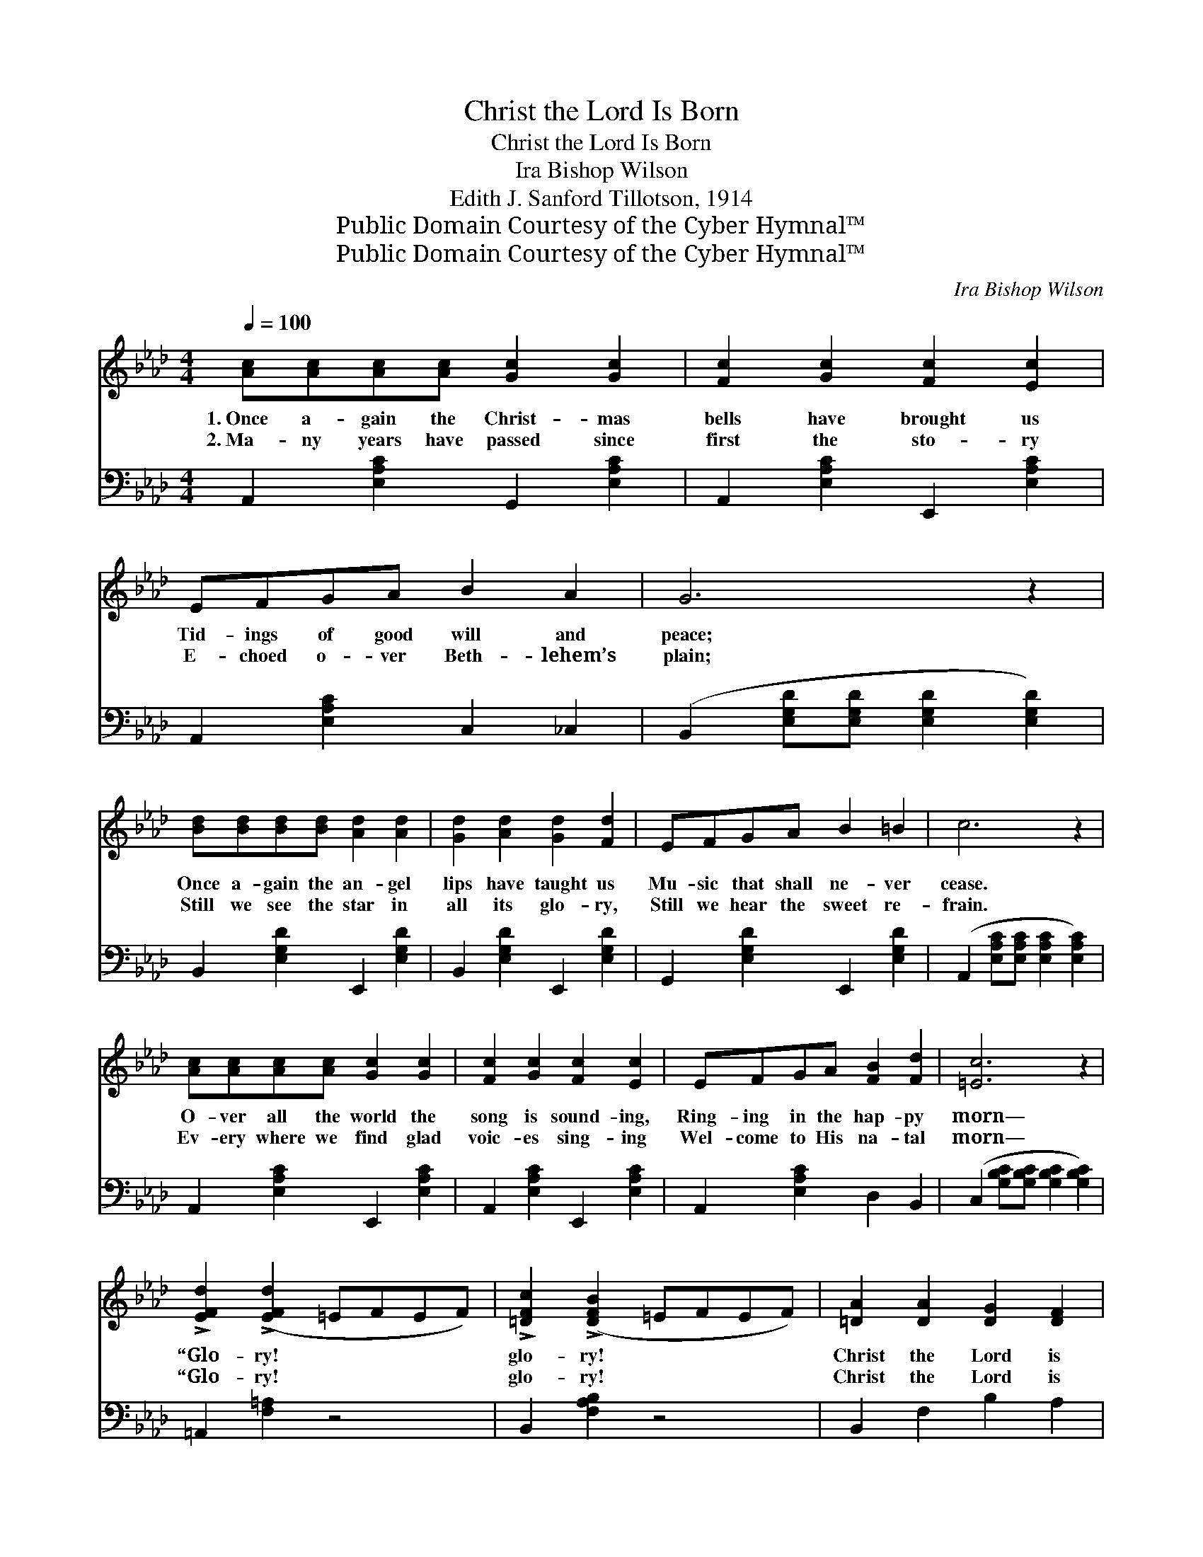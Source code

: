 X:1
T:Christ the Lord Is Born
T:Christ the Lord Is Born
T:Ira Bishop Wilson
T:Edith J. Sanford Tillotson, 1914
T:Public Domain Courtesy of the Cyber Hymnal™
T:Public Domain Courtesy of the Cyber Hymnal™
C:Ira Bishop Wilson
Z:Public Domain
Z:Courtesy of the Cyber Hymnal™
%%score ( 1 2 ) 3
L:1/8
Q:1/4=100
M:4/4
K:Ab
V:1 treble 
V:2 treble 
V:3 bass 
V:1
 [Ac][Ac][Ac][Ac] [Gc]2 [Gc]2 | [Fc]2 [Gc]2 [Fc]2 [Ec]2 | EFGA B2 A2 | G6 z2 | %4
w: 1.~Once a- gain the Christ- mas|bells have brought us|Tid- ings of good will and|peace;|
w: 2.~Ma- ny years have passed since|first the sto- ry|E- choed o- ver Beth- lehem’s|plain;|
 [Bd][Bd][Bd][Bd] [Ad]2 [Ad]2 | [Gd]2 [Ad]2 [Gd]2 [Fd]2 | EFGA B2 =B2 | c6 z2 | %8
w: Once a- gain the an- gel|lips have taught us|Mu- sic that shall ne- ver|cease.|
w: Still we see the star in|all its glo- ry,|Still we hear the sweet re-|frain.|
 [Ac][Ac][Ac][Ac] [Gc]2 [Gc]2 | [Fc]2 [Gc]2 [Fc]2 [Ec]2 | EFGA [FB]2 [Fd]2 | [=Ec]6 z2 | %12
w: O- ver all the world the|song is sound- ing,|Ring- ing in the hap- py|morn—|
w: Ev- ery where we find glad|voic- es sing- ing|Wel- come to His na- tal|morn—|
 !>![EFd]2 (!>![EFd]2 =EFEF) | !>![=DFc]2 (!>![DFB]2 =EFEF) | [=DA]2 [DA]2 [DG]2 [DF]2 | %15
w: “Glo- ry! * * * *|glo- ry! * * * *|Christ the Lord is|
w: “Glo- ry! * * * *|glo- ry! * * * *|Christ the Lord is|
 (z2 !>!G2 !>!A2 !>![GB]2) ||"^Refrain" z2 [EA]2 (z2 [EA]2) | z2 [EA]2 [EA]2 [A,C]>[B,D] | %18
w: ||* * born.” *|
w: ||* * born.” Night|
 [CE]2 [B,C=E]2 [A,CF]2 [FAd]2 | (z2 [EA][EA]) z2 [EA]2 | z2 [EB]2 (z2 [DE]2) | %21
w: |||
w: * of joy, when|||
 z2 [CF]2 [CF]2 c>A | F2 [=DB]2 [DB]2 [DF]2 | A2 [DG]2 [DF]2 [DE]2 | (z2 [EA]2) (z2 [EA]2) | %25
w: ||||
w: * * the star|* shone out a-|bove, Night of joy||
 z2 [EA]2 [EA]2 [A,C]>[B,D] | [CE]2 [B,C=E]2 [A,CF]2 [FGd]2 | (z2 [=EG][EG]) z2 [EG]2 | %28
w: |||
w: * * when the|* world re- ceived||
 [EFd]2 ([EFc]2 =EFEF) | [=DFc]2 ([DFB]2 =EFEF) | G2 [Fd]2 [Ec]2 [DB]2 | [CA]8 |] %32
w: ||||
w: * that * * * *|gift of * * * *|love; Oh, night of|joy!|
V:2
 x8 | x8 | x8 | x8 | x8 | x8 | x8 | x8 | x8 | x8 | x8 | x8 | x8 | x8 | x8 | E4 x4 || c4 c4 | %17
 c6 x2 | x8 | c8 | d4 G4 | A6 x2 | x8 | x8 | c4 c4 | c6 x2 | x8 | c8 | x8 | x8 | x8 | x8 |] %32
V:3
 A,,2 [E,A,C]2 G,,2 [E,A,C]2 | A,,2 [E,A,C]2 E,,2 [E,A,C]2 | A,,2 [E,A,C]2 C,2 _C,2 | %3
 (B,,2 [E,G,D][E,G,D] [E,G,D]2 [E,G,D]2) | B,,2 [E,G,D]2 E,,2 [E,G,D]2 | %5
 B,,2 [E,G,D]2 E,,2 [E,G,D]2 | G,,2 [E,G,D]2 E,,2 [E,G,D]2 | %7
 (A,,2 [E,A,C][E,A,C] [E,A,C]2 [E,A,C]2) | A,,2 [E,A,C]2 E,,2 [E,A,C]2 | %9
 A,,2 [E,A,C]2 E,,2 [E,A,C]2 | A,,2 [E,A,C]2 D,2 B,,2 | (C,2 [G,B,C][G,B,C] [G,B,C]2 [G,B,C]2) | %12
 =A,,2 [F,=A,]2 z4 | B,,2 [F,A,B,]2 z4 | B,,2 F,2 B,2 A,2 | %15
 ([E,G,]2 !>![D,D]2 !>![C,C]2 !>![B,,B,]2) || [A,,A,]4 [E,,E,]4 | [A,,A,]6 z2 | A,2 G,2 F,2 D,2 | %19
 A,,4 E,,4 | G,,4 E,,4 | F,,6 z2 | =D,2 [F,A,B,]2 B,,2 [F,A,B,]2 | E,,2 [E,B,]2 [F,B,]2 [G,B,]2 | %24
 [A,,A,]4 [E,,E,]4 | [A,,A,]6 z2 | A,2 G,2 F,2 B,,2 | C,4 C,,4 | =A,,2 [F,=A,]2 z4 | %29
 B,,2 [F,A,B,]2 z4 | E,,2 E,2 [E,F,]2 [E,G,]2 | [A,,E,A,]2 E,2 A,,4 |] %32

